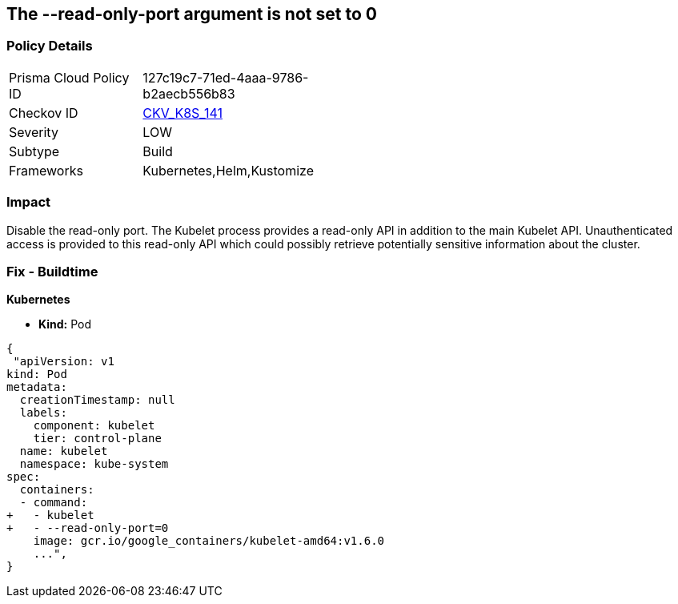 == The --read-only-port argument is not set to 0
// 'The '--read-only-port' argument not set to 0

=== Policy Details 

[width=45%]
[cols="1,1"]
|=== 
|Prisma Cloud Policy ID 
| 127c19c7-71ed-4aaa-9786-b2aecb556b83

|Checkov ID 
| https://github.com/bridgecrewio/checkov/tree/master/checkov/kubernetes/checks/resource/k8s/KubeletReadOnlyPort.py[CKV_K8S_141]

|Severity
|LOW

|Subtype
|Build

|Frameworks
|Kubernetes,Helm,Kustomize

|=== 



=== Impact
Disable the read-only port.
The Kubelet process provides a read-only API in addition to the main Kubelet API.
Unauthenticated access is provided to this read-only API which could possibly retrieve potentially sensitive information about the cluster.

=== Fix - Buildtime


*Kubernetes* 


* *Kind:* Pod


[source,yaml]
----
{
 "apiVersion: v1
kind: Pod
metadata:
  creationTimestamp: null
  labels:
    component: kubelet
    tier: control-plane
  name: kubelet
  namespace: kube-system
spec:
  containers:
  - command:
+   - kubelet
+   - --read-only-port=0
    image: gcr.io/google_containers/kubelet-amd64:v1.6.0
    ...",
}
----

